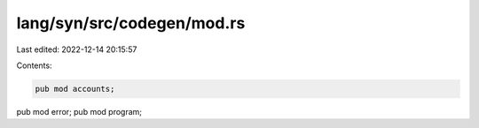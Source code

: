 lang/syn/src/codegen/mod.rs
===========================

Last edited: 2022-12-14 20:15:57

Contents:

.. code-block:: rs

    pub mod accounts;
pub mod error;
pub mod program;


